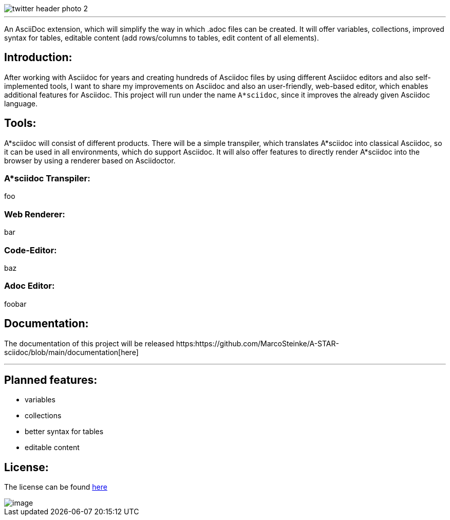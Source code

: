 image::https://github.com/MarcoSteinke/A-STAR-sciidoc/blob/main/logo/twitter_header_photo_2.png?raw=true[]

---

An AsciiDoc extension, which will simplify the way in which .adoc files can be created. It will offer variables, collections, improved syntax for tables, editable content (add rows/columns to tables, edit content of all elements).

## Introduction:

After working with Asciidoc for years and creating hundreds of Asciidoc files by using different Asciidoc editors and also self-implemented tools, I want to share my improvements on Asciidoc and also an user-friendly, web-based editor, which enables additional features for Asciidoc. This project will run under the name `A*sciidoc`, since it improves the already given Asciidoc language.

## Tools:

A*sciidoc will consist of different products. There will be a simple transpiler, which translates A*sciidoc into classical Asciidoc, so it can be used in all environments, which do support Asciidoc. It will also offer features to directly render A*sciidoc into the browser by using a renderer based on Asciidoctor.

### A*sciidoc Transpiler:

foo

### Web Renderer:

bar

### Code-Editor:

baz

### Adoc Editor:

foobar

## Documentation:

The documentation of this project will be released https:https://github.com/MarcoSteinke/A-STAR-sciidoc/blob/main/documentation[here]

---

## Planned features:
- variables
- collections
- better syntax for tables
- editable content

## License:

The license can be found https://github.com/MarcoSteinke/A-STAR-sciidoc/blob/main/LICENSE[here]

image::https://github.com/MarcoSteinke/A-STAR-sciidoc/blob/main/img/image.png?raw=true[]
